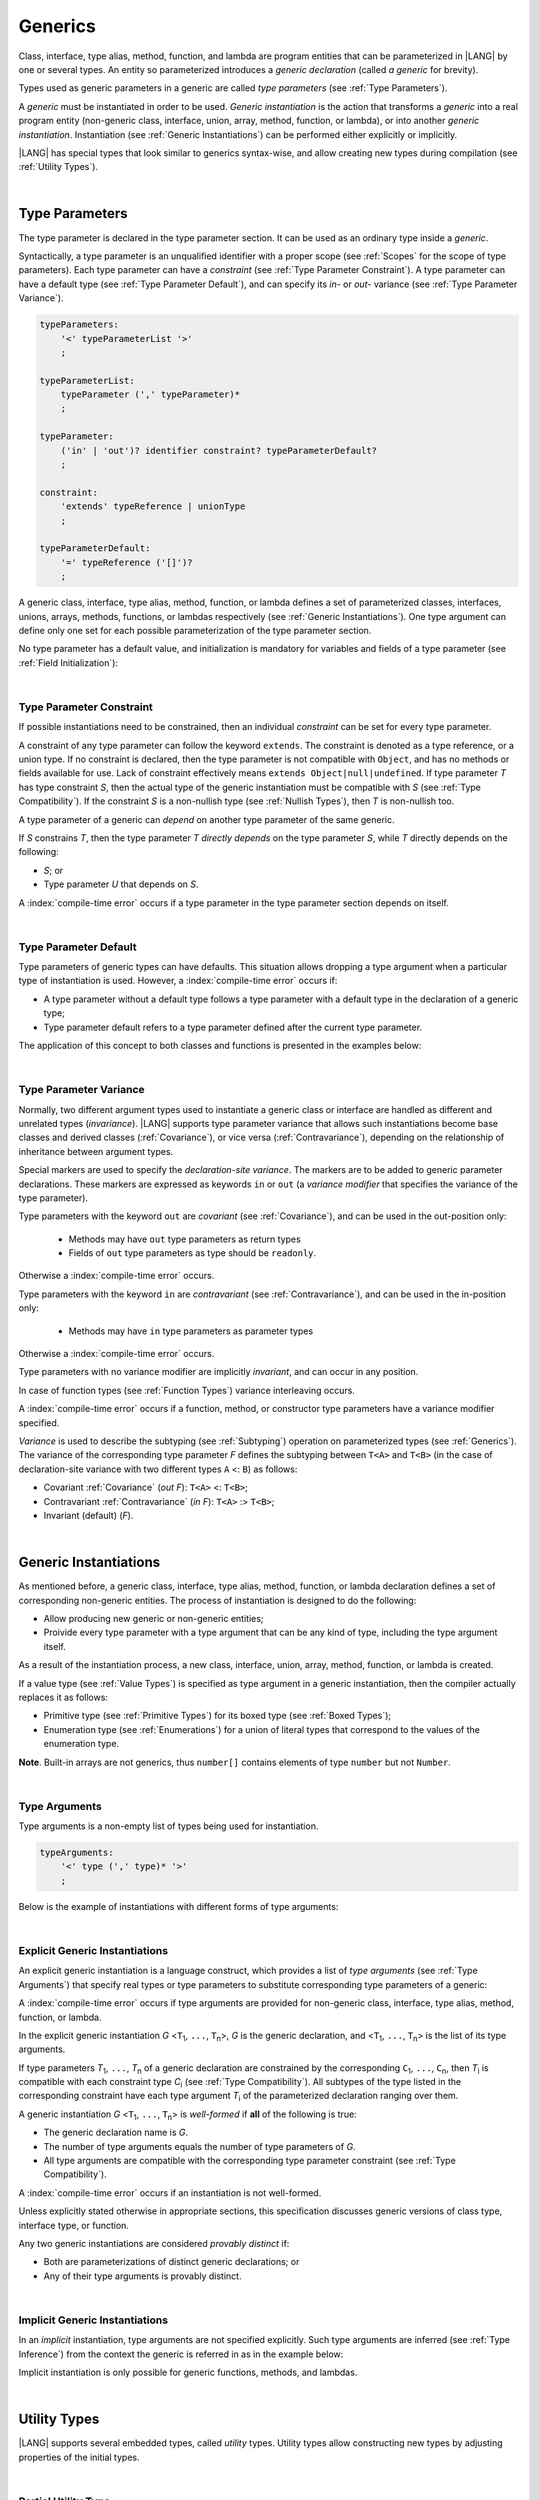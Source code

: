 ..
    Copyright (c) 2021-2024 Huawei Device Co., Ltd.
    Licensed under the Apache License, Version 2.0 (the "License");
    you may not use this file except in compliance with the License.
    You may obtain a copy of the License at
    http://www.apache.org/licenses/LICENSE-2.0
    Unless required by applicable law or agreed to in writing, software
    distributed under the License is distributed on an "AS IS" BASIS,
    WITHOUT WARRANTIES OR CONDITIONS OF ANY KIND, either express or implied.
    See the License for the specific language governing permissions and
    limitations under the License.

.. _Generics:

Generics
########

.. meta:
    frontend_status: Partly

Class, interface, type alias, method, function, and lambda are program entities
that can be parameterized in |LANG| by one or several types. An entity so
parameterized introduces a *generic declaration* (called *a generic* for
brevity).

Types used as generic parameters in a generic are called *type parameters*
(see :ref:`Type Parameters`).

A *generic* must be instantiated in order to be used. *Generic instantiation*
is the action that transforms a *generic* into a real program entity
(non-generic class, interface, union, array, method, function, or lambda), or
into another *generic instantiation*. Instantiation (see
:ref:`Generic Instantiations`) can be performed either explicitly or
implicitly.

|LANG| has special types that look similar to generics syntax-wise, and allow
creating new types during compilation (see :ref:`Utility Types`).


.. index::
   class
   array
   interface
   type alias
   method
   function
   lambda
   entity
   parameterization
   generic
   generic declaration
   generic instantiation
   explicit instantiation
   instantiation
   program entity
   generic parameter
   type parameter
   generic instantiation
   utility type

|

.. _Type Parameters:

Type Parameters
***************

.. meta:
    frontend_status: Done

The type parameter is declared in the type parameter section. It can be used as
an ordinary type inside a *generic*. 

Syntactically, a type parameter is an unqualified identifier with a proper
scope (see :ref:`Scopes` for the scope of type parameters). Each type parameter
can have a *constraint* (see :ref:`Type Parameter Constraint`). A type
parameter can have a default type (see :ref:`Type Parameter Default`), and can
specify its *in-* or *out-* variance (see :ref:`Type Parameter Variance`).

.. index::
   generic parameter
   generic
   class
   interface
   function
   parameterization
   type parameter
   unqualified identifier
   scope
   constraint
   default type
   type parameter
   variance
   out-variance
   in-variance

.. code-block:: abnf

    typeParameters:
        '<' typeParameterList '>'
        ;

    typeParameterList:
        typeParameter (',' typeParameter)*
        ;

    typeParameter:
        ('in' | 'out')? identifier constraint? typeParameterDefault?
        ;

    constraint:
        'extends' typeReference | unionType
        ;

    typeParameterDefault:
        '=' typeReference ('[]')?
        ;

A generic class, interface, type alias, method, function, or lambda defines a
set of parameterized classes, interfaces, unions, arrays, methods, functions, or
lambdas respectively (see :ref:`Generic Instantiations`).
One type argument can define only one set for each possible parameterization of
the type parameter section.

.. index::
   generic declaration
   generic class
   generic interface
   generic function
   generic lambda
   generic instantiation
   class
   interface
   function
   instantiation
   type parameter
   ordinary type
   parameterized class
   parameterized interface
   parameterized function
   type-parameterized declaration
   parameterization
   lambda
   array
   type alias
   method
   type parameter


No type parameter has a default value, and initialization is mandatory for
variables and fields of a type parameter (see :ref:`Field Initialization`):

.. code-block:: typescript
   :linenos:
   
    class G<T> {
        field: T // compile-time error, field is not initialized
        function foo() {
            let t: T // compile-time error, variable is not initialized
        }
    }


.. index::
   default value
   type parameter
   value
   field initialization

|

.. _Type Parameter Constraint:

Type Parameter Constraint
=========================

.. meta:
    frontend_status: Done

If possible instantiations need to be constrained, then an individual
*constraint* can be set for every type parameter.

A constraint of any type parameter can follow the keyword ``extends``. The
constraint is denoted as a type reference, or a union type. If no constraint is
declared, then the type parameter is not compatible with ``Object``, and has no
methods or fields available for use. Lack of constraint effectively means
``extends Object|null|undefined``. If type parameter *T* has type constraint
*S*, then the actual type of the generic instantiation must be compatible with
*S* (see :ref:`Type Compatibility`). If the constraint *S* is a non-nullish
type (see :ref:`Nullish Types`), then *T* is non-nullish too.

.. index::
   constraint
   instantiation
   type parameter
   keyword extends
   type reference
   object
   nullish-type
   non-nullish-type
   type argument
   generic instantiation
   instantiation
   constraint
   string name
   union type

.. code-block:: typescript
   :linenos:

    class Base {}
    class Derived extends Base { }
    class SomeType { }

    class G<T extends Base> { }
    
    let x = new G<Base>      // OK
    let y = new G<Derived>   // OK
    let z = new G<SomeType>  // Compile-time : SomeType is not compatible with Base

    class H<T extends Base|SomeType> {}
    let h1 = new H<Base>     // OK
    let h2 = new H<Derived>  // OK
    let h3 = new H<SomeType> // OK
    let h4 = new H<Object>   // Compile-time : Object is not compatible with Base|SomeType

    class Exotic<T extends 1|2|3> {}
    let e1 = new Exotic<2>   // OK
    let e2 = new Exotic<64>  // Compile-time : 64 is not compatible with 1|2|3

    class A {
      f1: number = 0
      f2: string = ""
      f3: boolean = false
    }

A type parameter of a generic can *depend* on another type parameter
of the same generic.

If *S* constrains *T*, then the type parameter *T* *directly depends*
on the type parameter *S*, while *T* directly depends on the following:

-  *S*; or
-  Type parameter *U* that depends on *S*.

A :index:`compile-time error` occurs if a type parameter in the type parameter
section depends on itself.

.. index::
   type parameter
   generic
   generic declaration
   type parameter
   unqualified identifier
   generic declaration
   constraint
   compile-time error

.. code-block:: typescript
   :linenos:

    class Base {}
    class Derived extends Base { }
    class SomeType { }
  
    class G<T, S extends T> {}
    
    let x: G<Base, Derived>  // correct: the second argument directly
                             // depends on the first one
    let y: G<Base, SomeType> // error: SomeType does not depend on Base

    class A0<T> {
       data: T
       constructor (p: T) { this.data = p }
       foo () {
          let o: Object = this.data // error: as type T is not compatible with Object
          console.log (this.data.toString()) // error: type T has no methods or fields
       }
    }

    class A1<T extends Object> extends A0<T> {
       constructor (p: T) { this.data = p }
       override foo () {
          let o: Object = this.data // OK!
          console.log (this.data.toString()) // OK!
       }
    }

|

.. _Type Parameter Default:

Type Parameter Default
======================

.. meta:
    frontend_status: Done

Type parameters of generic types can have defaults. This situation allows
dropping a type argument when a particular type of instantiation is used.
However, a :index:`compile-time error` occurs if:

- A type parameter without a default type follows a type parameter with a
  default type in the declaration of a generic type;
- Type parameter default refers to a type parameter defined after the current
  type parameter.

The application of this concept to both classes and functions is presented
in the examples below:

.. index::
   type parameter
   generic type
   type argument
   type parameter default
   instantiation
   class
   function
   compile-time error


.. code-block-meta:
    expect-cte:

.. code-block:: typescript
   :linenos:

    class SomeType {}
    interface Interface <T1 = SomeType> { }
    class Base <T2 = SomeType> { }
    class Derived1 extends Base implements Interface { }
    // Derived1 is semantically equivalent to Derived2
    class Derived2 extends Base<SomeType> implements Interface<SomeType> { }

    function foo<T = number>(): T {
        // ...
    }
    foo() // this call is semantically equivalent to the call below
    foo<number>()

    class C1 <T1, T2 = number, T3> {}
    // That is a compile-time error, as T2 has default but T3 does not

    class C2 <T1, T2 = number, T3 = string> {}
    let c1 = new C2<number>          // equal to C2<number, number, string>
    let c2 = new C2<number, string>  // equal to C2<number, string, string>
    let c3 = new C2<number, Object, number> // all 3 type arguments provided
 
    function foo <T1 = T2, T2 = T1> () {}
    // That is a compile-time error, 
    // as T1's default refers to T2, which is defined after the T1
    // T2's default is valid as it refers to already defined type parameter T1

|

.. _Type Parameter Variance:

Type Parameter Variance
=======================

.. meta:
    frontend_status: Done

Normally, two different argument types used to instantiate a generic class or
interface are handled as different and unrelated types (*invariance*). |LANG|
supports type parameter variance that allows such instantiations become base
classes and derived classes (:ref:`Covariance`), or vice versa
(:ref:`Contravariance`), depending on the relationship of inheritance between
argument types.

.. index::
   type parameter
   variance
   generic class
   argument type
   invariance
   contravariance
   covariance
   instantiation
   inheritance
   derived class
   base class

Special markers are used to specify the *declaration-site variance*. The
markers are to be added to generic parameter declarations. These markers are
expressed as keywords ``in`` or ``out`` (a *variance modifier* that specifies
the variance of the type parameter).

Type parameters with the keyword ``out`` are *covariant* (see
:ref:`Covariance`), and can be used in the out-position only:

   - Methods may have ``out`` type parameters as return types
   - Fields of ``out`` type parameters as type should be ``readonly``.

Otherwise a :index:`compile-time error` occurs.

Type parameters with the keyword ``in`` are *contravariant* (see
:ref:`Contravariance`), and can be used in the in-position only:

   - Methods may have ``in`` type parameters as parameter types

Otherwise a :index:`compile-time error` occurs.

Type parameters with no variance modifier are implicitly *invariant*, and can
occur in any position.

.. code-block:: typescript
   :linenos:

    class X<in T1, out T2, T3> {
       // T1 can be used in in-position only
       foo (p: T1) {...} 

       // T2 can be used in out-position only
       bar(): T2 {...}   
       readonly fld1: T2 

       // T3 can be used in any position (in-out, write-read)
       fld2: T3 
       method (p: T3): T3 {...}
    }

In case of function types (see :ref:`Function Types`) variance interleaving
occurs. 

.. code-block:: typescript
   :linenos:

    class X<in T1, out T2> {
       foo (p: T1): T2 {...}                           // in - out
       foo (p: (p: T2)=> T1) {...}                     // out - in
       foo (p: (p: (p: T1)=>T2)=> T1) {...}            // in - out - in
       foo (p: (p: (p: (p: T2)=> T1)=>T2)=> T1) {...}  // out - in - out - in
       // and further more
    } 

.. index::
   function type
   declaration-site variance
   generic parameter
   declaration
   keyword in
   keyword out
   variance modifier
   covariance
   contravariance
   variance
   invariant
   interleaving
   generic
   type parameter
   variance modifier
   in-position
   out-position

A :index:`compile-time error` occurs if a function, method, or constructor
type parameters have a variance modifier specified.

*Variance* is used to describe the subtyping (see :ref:`Subtyping`) operation
on parameterized types (see :ref:`Generics`). The variance of the corresponding
type parameter *F* defines the subtyping between ``T<A>`` and ``T<B>`` (in the
case of declaration-site variance with two different types ``A`` <: ``B``) as
follows:

-  Covariant :ref:`Covariance` (*out F*): ``T<A>`` <: ``T<B>``;
-  Contravariant :ref:`Contravariance` (*in F*): ``T<A>`` :> ``T<B>``;
-  Invariant (default) (*F*).

.. index::
   type parameter
   variance modifier
   function
   subtyping
   supertyping
   method
   constructor
   variance
   covariance
   contravariance
   covariant
   contravariant
   invariant
   invariance
   type-parameterized declaration
   parameterized type
   subtyping
   declaration-site variance

|

.. _Generic Instantiations:

Generic Instantiations
**********************

.. meta:
    frontend_status: Done

As mentioned before, a generic class, interface, type alias, method, function,
or lambda declaration defines a set of corresponding non-generic entities. The
process of instantiation is designed to do the following:

- Allow producing new generic or non-generic entities;
- Proivide every type parameter with a type argument that can be any kind
  of type, including the type argument itself.


As a result of the instantiation process, a new class, interface, union, array,
method, function, or lambda is created.

If a value type (see :ref:`Value Types`) is specified as type argument in a
generic instantiation, then the compiler actually replaces it as follows:

- Primitive type (see :ref:`Primitive Types`) for its boxed type (see
  :ref:`Boxed Types`);
- Enumeration type (see :ref:`Enumerations`) for a union of literal types
  that correspond to the values of the enumeration type.

.. code-block:: typescript
   :linenos:

    Array<number>  // replaced with Array<Number>
    Array<boolean> // replaced with Array<Boolean>
    enum Color {Red, Green, Blue}
    Array<Color>   // replaced with Array<0|1|2>
    enum Reply {Yes="yes", No="no"}
    Array<Reply>   // replaced with Array<"yes"|"no">

    class A <T> {}
    class B <U, V> extends A<U> { // Here A<U> is a new generic type
        field: A<V>               // Here A<V> is a new generic type
        method (p: A<Object>) {}  // Here A<Object> is a new non-generic type
    }

**Note**. Built-in arrays are not generics, thus ``number[]`` contains elements
of type ``number`` but not ``Number``.

.. index::
   value type
   generic class
   generic instantiation
   interface
   alias
   method
   function
   lambda declaration
   instantiation
   non-generic entity
   class
   primitive type
   boxed type
   enumeration type
   built-in array

|

.. _Type Arguments:

Type Arguments
==============

.. meta:
    frontend_status: Done

Type arguments is a non-empty list of types being used for instantiation.

.. code-block:: abnf

    typeArguments:
        '<' type (',' type)* '>'
        ;


Below is the example of instantiations with different forms of type arguments:

.. code-block:: typescript
   :linenos:

    Array<number>                     // instantiated with type number
    Array<0|1>                        // instantiated with union type
    Array<number[]>                   // instantiated with array type
    Array<[number, string, boolean]>  // instantiated with tuple type
    Array<()=>void>                   // instantiated with function type

.. index::
   type argument
   instantiation

|

.. _Explicit Generic Instantiations:

Explicit Generic Instantiations
===============================

.. meta:
    frontend_status: Done


An explicit generic instantiation is a language construct, which provides a
list of *type arguments* (see :ref:`Type Arguments`) that specify real types or
type parameters to substitute corresponding type parameters of a generic:

.. code-block:: typescript
   :linenos:

    class G<T> {}    // Generic class declaration
    let x: G<number> // Explicit class instantiation, type argument provided

    class A {
       method <T> () {}  // Generic method declaration
    }
    let a = new A()
    a.method<string> () // Explicit method instantiation, type argument provided

    function foo <T> () {} // Generic function declaration
    foo <string> () // Explicit function instantiation, type argument provided

    type MyArray<T> = T[] // Generic type declaration
    let array: MyArray<boolean> = [true, false] // Explicit array instantiation, type argument provided

    class X <T1, T2> {}
    // Different forms of explicit instantiations of class X producing new generic entities
    class Y<T> extends X<number, T> { // class Y extends X instantiated with number and T
       f1: X<Object, T> // X instantiated with Object and T
       f2: X<T, string> // X instantiated with T and string
    }

    let lambda = <T> (p: T) => { console.log (p) } // Generic lambda defined
    lambda<string> ("string argument") // Generic lambda instantiated and called

.. index::
   instantiation
   generic entity
   non-generic entity
   function declaration
   type argument
   type parameter
   generic

A :index:`compile-time error` occurs if type arguments are provided for
non-generic class, interface, type alias, method, function, or lambda.

In the explicit generic instantiation *G* <``T``:sub:`1`, ``...``, ``T``:sub:`n`>,
*G* is the generic declaration, and  <``T``:sub:`1`, ``...``, ``T``:sub:`n`> is
the list of its type arguments.

..
   lines 312, 314, 336 - initially the type was *T*:sub:`1`, ``...``, *T*:sub:`n`
   lines 321, 322 - initially *C*:sub:`1`, ``...``, *C*:sub:`n` and *T*:sub:`1`, ``...``, *T*:sub:`n` 

If type parameters *T*:sub:`1`, ``...``, *T*:sub:`n` of a generic
declaration are constrained by the corresponding ``C``:sub:`1`, ``...``,
``C``:sub:`n`, then *T*:sub:`i` is compatible with each constraint type
*C*:sub:`i` (see :ref:`Type Compatibility`). All subtypes of the type listed
in the corresponding constraint have each type argument *T*:sub:`i` of the
parameterized declaration ranging over them.


A generic instantiation *G* <``T``:sub:`1`, ``...``, ``T``:sub:`n`> is
*well-formed* if **all** of the following is true:

-  The generic declaration name is *G*.
-  The number of type arguments equals the number of type parameters of *G*.
-  All type arguments are compatible with the corresponding type parameter
   constraint (see :ref:`Type Compatibility`).

A :index:`compile-time error` occurs if an instantiation is not well-formed.

Unless explicitly stated otherwise in appropriate sections, this specification
discusses generic versions of class type, interface type, or function.

Any two generic instantiations are considered *provably distinct* if:

-  Both are parameterizations of distinct generic declarations; or
-  Any of their type arguments is provably distinct.

.. index::
   instantiation
   generic instantiation
   type argument
   generic declaration
   type parameter
   constraint
   compatibility
   type parameter constraint
   compile-time error
   class type
   interface type
   function
   provably distinct instantiation
   parameterization
   distinct generic declaration
   distinct argument

|

.. _Implicit Generic Instantiations:

Implicit Generic Instantiations
===============================

.. meta:
    frontend_status: Done

In an *implicit* instantiation, type arguments are not specified explicitly.
Such type arguments are inferred (see :ref:`Type Inference`) from the context
the generic is referred in as in the example below:

.. code-block:: typescript
   :linenos:

    function foo <G> (x: G, y: G) {} // Generic function declaration
    foo (new Object, new Object)     // Implicit generic function instantiation
      // based on argument types the type argument is inferred

    let lambda = <T>(p: T): void => {console.log (p)}  // Generic lambda declaration
    lambda(6) // Implicit generic lambda instantiation


Implicit instantiation is only possible for generic functions, methods, and
lambdas.

.. index::
   implicit instantiation
   instantiation
   type argument
   context
   non-parameterized entity
   method
   class
   interface
   constructor
   function

|

.. _Utility Types:

Utility Types
*************

.. meta:
    frontend_status: Done

|LANG| supports several embedded types, called *utility* types. Utility types
allow constructing new types by adjusting properties of the initial types.

.. index::
   embedded type
   utility type
   extended functionality

|

.. _Partial Utility Type:

Partial Utility Type
====================

.. meta:
    frontend_status: Done

Type ``Partial<T>`` constructs a type with all properties of ``T`` set to
optional. ``T`` must be a class or an interface type. No method (including any
getter or setter) of ``T`` is part of the ``Partial<T>`` type.

.. code-block:: typescript
   :linenos:

    interface Issue {
        title: string
        description: string
    }

    function process(issue: Partial<Issue>) {
        if (issue.title != undefined) { 
            /* process title */
        }
    }
    
    process({title: "aa"}) // description is undefined

In the example above, type ``Partial<Issue>`` is transformed to a distinct but
analogous type:

.. code-block:: typescript
   :linenos:

    interface /*some name*/ {
        title?: string
        description?: string
    }

.. index::
   type
   property
   class type
   interface type
   method
   getter
   setter

Type ``T`` is not compatible with ``Partial<T>`` (see :ref:`Type Compatibility`),
and variables of ``Partial<T>`` are to be initialized with valid object
literals.

**Note**. If class ``T`` has a user-defined getter, setter, or both, then none
of those is called when object literal is used with ``Partial<T>`` variables.
Object literal has its own built-in getters and setters to modify its variables:

.. code-block:: typescript
   :linenos:

    interface I {
        property: number
    }
    class A implements I {
        set property(property: number) { console.log ("Setter called") ... }
        get property(): number { console.log ("Getter called") ... }
    }
    function foo (partial: Partial<A>) {
        partial.property = 666 // setter to be called
        console.log(partial.property) // getter to be called
    }
    foo ({property: new SomeType}) // No getter or setter from class A is called
    // 666 is printed as object literal has its own setter and getter

.. index::
   type
   variable
   initialization
   class
   user-defined getter
   object
   literal
   getter
   setter

|

.. _Required Utility Type:

Required Utility Type
=====================

.. meta:
    frontend_status: Done

Type ``Required<T>`` is opposite to ``Partial<T>``, and constructs a type with
all properties of ``T`` set to required (i.e., not optional). ``T`` must be a
class or an interface type. No method (including any getter or setter) of ``T``
is part of the ``Required<T>`` type.

.. code-block:: typescript
   :linenos:

    interface Issue {
        title?: string
        description?: string
    }

    let c: Required<Issue> = { // CTE: 'description' should be defined
        title: "aa"
    }

In the example above, type ``Required<Issue>`` is transformed to a distinct
but analogous type:

.. code-block:: typescript
   :linenos:

    interface /*some name*/ {
        title: string
        description: string
    }

Type ``T`` is not compatible (see :ref:`Type Compatibility`) with
``Required<T>``, and variables of ``Required<T>`` are to be initialized with
valid object literals.

.. index::
   utility type
   property
   method
   getter
   setter
   class
   interface type
   type
   literal

|

.. _Readonly Utility Type:

Readonly Utility Type
=====================

.. meta:
    frontend_status: Done

Type ``Readonly<T>`` constructs a type with all properties of ``T`` set to
readonly. It means that the properties of the constructed value cannot be
reassigned. ``T`` must be a class or an interface type. No method (including
any getter or setter) of ``T`` is part of the ``Readonly<T>`` type.


.. code-block:: typescript
   :linenos:

    interface Issue {
        title: string
    }

    const myIssue: Readonly<Issue> = {
        title: "One"
    };

    myIssue.title = "Two" // compile-time error: readonly property

.. index::
   utility type
   type readonly
   property
   interface type
   getter
   setter

Type ``T`` is compatible (see :ref:`Type Compatibility`) with ``Readonly<T>``,
and allows assignments as a consequence:


.. code-block:: typescript
   :linenos:

    class A {
       f1: string = ""
       f2: number = 1
       f3: boolean = true
    }
    let x = new A
    let y: Readonly<A> = x // OK


|

.. _Record Utility Type:

Record Utility Type
===================

.. meta:
    frontend_status: Done

Type ``Record<K, V>`` constructs a container that maps keys (of type ``K``)
to values (of type ``V``).

Type ``K`` is restricted to numeric types (see :ref:`Numeric Types`), type
``string``, string literal types, and union types constructed from these types.

A :index:`compile-time error` occurs if any other type, or literal of any other
type is used in place of this type:

.. index::
   record utility type
   utility type
   value
   container
   union type
   numeric type
   string type
   literal
   compile-time error
   type
   key
   type string

.. code-block:: typescript
   :linenos:

    type R1 = Record<number, string>   // ok
    type R2 = Record<boolean, string>  // compile-time error
    type R3 = Record<"salary" | "bonus", number> // ok
    type R4 = Record<"salary" | boolean, number> // compile-time error

There are no restrictions on type ``V``.

A special form of object literals is supported for instances of type ``Record``
(see :ref:`Object Literal of Record Type`).

Access to ``Record<K, V>`` values is performed by an *indexing expression*
like *r[index]*, where *r* is an instance of type ``Record``, and *index*
is the expression of type ``K``. The result of an indexing expression is of type
``V`` if ``K`` is a union that contains literal types only. Otherwise, it is of
type ``V | undefined``. See :ref:`Record Indexing Expression` for details.

.. code-block:: typescript
   :linenos:
   
    type Keys = 'key1' | 'key2' | 'key3'
   
    let x: Record<Keys, number> = {
        'key1': 1,
        'key2': 2,
        'key3': 4,
    }
    console.log(x['key2']) // prints 2
    x['key2'] = 8
    console.log(x['key2']) // prints 8

In the example above, ``K`` is a union of literal types. The result of an
indexing expression is of type ``V``. In this case it is ``number``.

.. index::
   object literal
   object
   literal
   instance
   Record type
   access
   indexing expression
   index expression
   number

|

.. _Utility Type Private Fields:

Utility Type Private Fields
===========================

.. meta:
    frontend_status: Done

As utility types are built on top of other types private fields of the initial
type stay in the utility type but they are not accessible and cannot be
accessed in any form.

.. code-block:: typescript
   :linenos:
   
   function foo(): string {  // Potentially some side effect 
      return "private field value"
   }

   class A {
      public_field = 444
      private private_field = foo()
   }

   function bar (part_a: Readonly<A>) {
      console.log (part_a)
   }

   bar ({public_field: 777}) // OK, object literal has no field `private_field`
   bar ({public_field: 777, private_field: ""}) // compile-time error, incorrect field name

   bar (new A) // OK, object of type Readonly<A> has field `private_field`

.. index::
   utility type
   private field
   type
   access

.. raw:: pdf

   PageBreak


